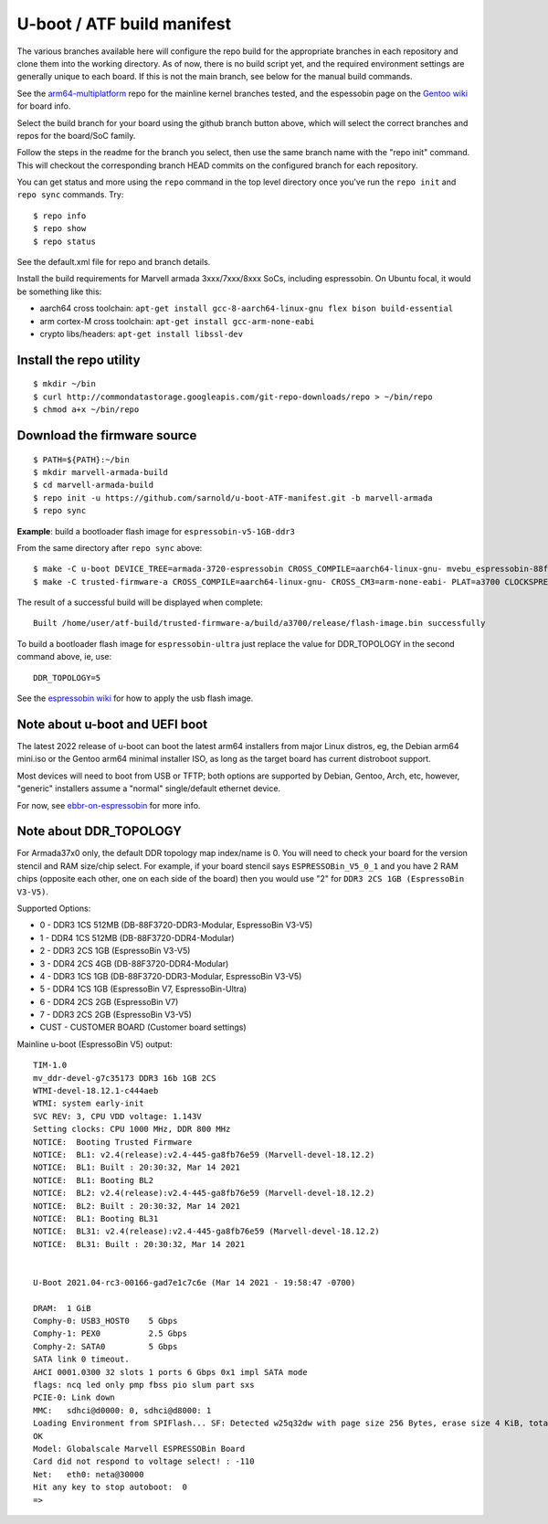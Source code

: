 =============================
 U-boot / ATF build manifest
=============================

The various branches available here will configure the repo build for the
appropriate branches in each repository and clone them into the working
directory.  As of now, there is no build script yet, and the required
environment settings are generally unique to each board.  If this is not
the main branch, see below for the manual build commands.

See the `arm64-multiplatform`_ repo for the mainline kernel branches tested,
and the espessobin page on the `Gentoo wiki`_ for board info.

.. _Gentoo wiki: https://wiki.gentoo.org/wiki/ESPRESSOBin
.. _arm64-multiplatform: https://github.com/sarnold/arm64-multiplatform

Select the build branch for your board using the github branch button above,
which will select the correct branches and repos for the board/SoC family.

Follow the steps in the readme for the branch you select, then use the same branch
name with the "repo init" command.  This will checkout the
corresponding branch HEAD commits on the configured branch for each repository.

You can get status and more using the ``repo`` command in the top level directory
once you've run the ``repo init`` and ``repo sync`` commands.  Try::

  $ repo info
  $ repo show
  $ repo status

See the default.xml file for repo and branch details.

Install the build requirements for Marvell armada 3xxx/7xxx/8xxx SoCs,
including espressobin.  On Ubuntu focal, it would be something like this:

* aarch64 cross toolchain: ``apt-get install gcc-8-aarch64-linux-gnu flex bison build-essential``
* arm cortex-M cross toolchain: ``apt-get install gcc-arm-none-eabi``
* crypto libs/headers: ``apt-get install libssl-dev``


Install the repo utility
------------------------

::

  $ mkdir ~/bin
  $ curl http://commondatastorage.googleapis.com/git-repo-downloads/repo > ~/bin/repo
  $ chmod a+x ~/bin/repo

Download the firmware source
----------------------------

::

  $ PATH=${PATH}:~/bin
  $ mkdir marvell-armada-build
  $ cd marvell-armada-build
  $ repo init -u https://github.com/sarnold/u-boot-ATF-manifest.git -b marvell-armada
  $ repo sync


**Example**: build a bootloader flash image for ``espressobin-v5-1GB-ddr3``


From the same directory after ``repo sync`` above::

  $ make -C u-boot DEVICE_TREE=armada-3720-espressobin CROSS_COMPILE=aarch64-linux-gnu- mvebu_espressobin-88f3720_defconfig u-boot.bin -j3
  $ make -C trusted-firmware-a CROSS_COMPILE=aarch64-linux-gnu- CROSS_CM3=arm-none-eabi- PLAT=a3700 CLOCKSPRESET=CPU_1000_DDR_800 DDR_TOPOLOGY=2 MV_DDR_PATH=$PWD/mv-ddr-marvell/ WTP=$PWD/a3700-utils-marvell/ CRYPTOPP_PATH=$PWD/cryptopp/ BL33=$PWD/u-boot/u-boot.bin mrvl_flash -j3

The result of a successful build will be displayed when complete::

  Built /home/user/atf-build/trusted-firmware-a/build/a3700/release/flash-image.bin successfully

To build a bootloader flash image for ``espressobin-ultra`` just replace
the value for DDR_TOPOLOGY in the second command above, ie, use::

  DDR_TOPOLOGY=5


See the `espressobin wiki`_ for how to apply the usb flash image.


.. _espressobin wiki: http://wiki.espressobin.net/tiki-index.php?page=Update+the+Bootloader


Note about u-boot and UEFI boot
-------------------------------

The latest 2022 release of u-boot can boot the latest arm64 installers from
major Linux distros, eg, the Debian arm64 mini.iso or the Gentoo arm64 minimal
installer ISO, as long as the target board has current distroboot support.

Most devices will need to boot from USB or TFTP; both options are supported
by Debian, Gentoo, Arch, etc, however, "generic" installers assume a "normal"
single/default ethernet device.

For now, see ebbr-on-espressobin_ for more info.

.. _ebbr-on-espressobin: https://marcin.juszkiewicz.com.pl/2021/02/15/ebbr-on-espressobin/


Note about DDR_TOPOLOGY
-----------------------

For Armada37x0 only, the default DDR topology map index/name is 0.  You
will need to check your board for the version stencil and RAM size/chip
select.  For example, if your board stencil says ``ESPRESSOBin_V5_0_1``
and you have 2 RAM chips (opposite each other, one on each side of the
board) then you would use "2" for ``DDR3 2CS 1GB (EspressoBin V3-V5)``.

Supported Options:

* 0 - DDR3 1CS 512MB (DB-88F3720-DDR3-Modular, EspressoBin V3-V5)
* 1 - DDR4 1CS 512MB (DB-88F3720-DDR4-Modular)
* 2 - DDR3 2CS 1GB (EspressoBin V3-V5)
* 3 - DDR4 2CS 4GB (DB-88F3720-DDR4-Modular)
* 4 - DDR3 1CS 1GB (DB-88F3720-DDR3-Modular, EspressoBin V3-V5)
* 5 - DDR4 1CS 1GB (EspressoBin V7, EspressoBin-Ultra)
* 6 - DDR4 2CS 2GB (EspressoBin V7)
* 7 - DDR3 2CS 2GB (EspressoBin V3-V5)
* CUST - CUSTOMER BOARD (Customer board settings)


Mainline u-boot (EspressoBin V5) output:

::

    TIM-1.0
    mv_ddr-devel-g7c35173 DDR3 16b 1GB 2CS
    WTMI-devel-18.12.1-c444aeb
    WTMI: system early-init
    SVC REV: 3, CPU VDD voltage: 1.143V
    Setting clocks: CPU 1000 MHz, DDR 800 MHz
    NOTICE:  Booting Trusted Firmware
    NOTICE:  BL1: v2.4(release):v2.4-445-ga8fb76e59 (Marvell-devel-18.12.2)
    NOTICE:  BL1: Built : 20:30:32, Mar 14 2021
    NOTICE:  BL1: Booting BL2
    NOTICE:  BL2: v2.4(release):v2.4-445-ga8fb76e59 (Marvell-devel-18.12.2)
    NOTICE:  BL2: Built : 20:30:32, Mar 14 2021
    NOTICE:  BL1: Booting BL31
    NOTICE:  BL31: v2.4(release):v2.4-445-ga8fb76e59 (Marvell-devel-18.12.2)
    NOTICE:  BL31: Built : 20:30:32, Mar 14 2021


    U-Boot 2021.04-rc3-00166-gad7e1c7c6e (Mar 14 2021 - 19:58:47 -0700)

    DRAM:  1 GiB
    Comphy-0: USB3_HOST0    5 Gbps
    Comphy-1: PEX0          2.5 Gbps
    Comphy-2: SATA0         5 Gbps
    SATA link 0 timeout.
    AHCI 0001.0300 32 slots 1 ports 6 Gbps 0x1 impl SATA mode
    flags: ncq led only pmp fbss pio slum part sxs
    PCIE-0: Link down
    MMC:   sdhci@d0000: 0, sdhci@d8000: 1
    Loading Environment from SPIFlash... SF: Detected w25q32dw with page size 256 Bytes, erase size 4 KiB, total 4 MiB
    OK
    Model: Globalscale Marvell ESPRESSOBin Board
    Card did not respond to voltage select! : -110
    Net:   eth0: neta@30000
    Hit any key to stop autoboot:  0
    =>
